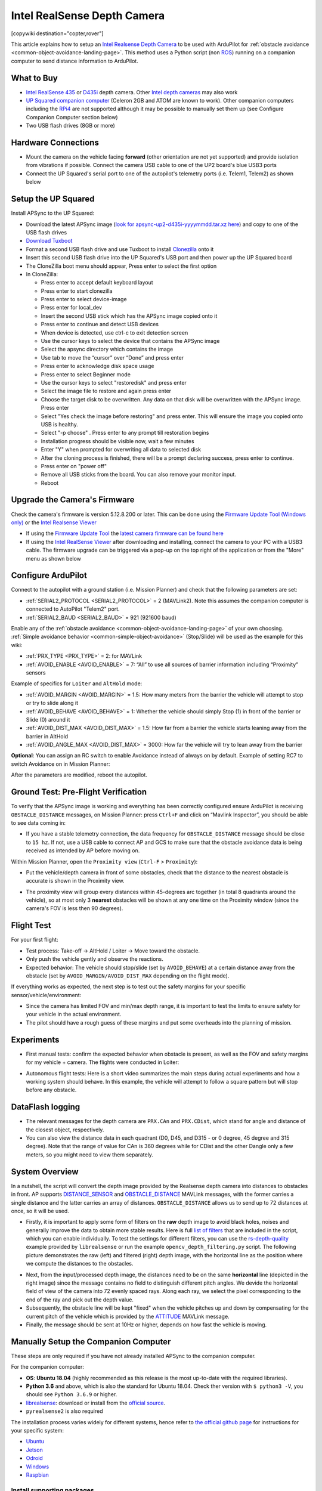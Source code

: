 .. _common-realsense-depth-camera:

============================
Intel RealSense Depth Camera
============================

[copywiki destination="copter,rover"]

..  youtube:: fLzxyPWQHuA
    :width: 100%


This article explains how to setup an `Intel Realsense Depth Camera <https://www.intelrealsense.com/stereo-depth/>`__ to be used with ArduPilot for :ref:`obstacle avoidance <common-object-avoidance-landing-page>`. This method uses a Python script (non `ROS <https://www.ros.org/>`__) running on a companion computer to send distance information to ArduPilot.

What to Buy
-----------

- `Intel RealSense 435 <https://www.intelrealsense.com/depth-camera-d435/>`__ or `D435i <https://www.intelrealsense.com/depth-camera-d435i/>`__ depth camera.  Other `Intel depth cameras <https://www.intelrealsense.com/stereo-depth/>`__ may also work
- `UP Squared companion computer <https://up-shop.org/up-squared-series.html>`__ (Celeron 2GB and ATOM are known to work). Other companion computers including the `RPi4 <https://www.raspberrypi.org/products/raspberry-pi-4-model-b/>`__ are not supported although it may be possible to manually set them up (see Configure Companion Computer section below)
- Two USB flash drives (8GB or more)

Hardware Connections
--------------------

- Mount the camera on the vehicle facing **forward** (other orientation are not yet supported) and provide isolation from vibrations if possible. Connect the camera USB cable to one of the UP2 board's blue USB3 ports
- Connect the UP Squared's serial port to one of the autopilot's telemetry ports (i.e. Telem1, Telem2) as shown below

.. image:: ../../../images/intel-realsense-435-pixhawk.jpg
    :target: ../_images/intel-realsense-435-pixhawk.jpg
    :width: 450px

Setup the UP Squared
--------------------

Install APSync to the UP Squared:

- Download the latest APSync image (`look for apsync-up2-d435i-yyyymmdd.tar.xz here <https://firmware.ardupilot.org/Companion/apsync/beta/>`__) and copy to one of the USB flash drives
- `Download Tuxboot <https://tuxboot.org/download/>`__
- Format a second USB flash drive and use Tuxboot to install `Clonezilla <https://clonezilla.org/>`__ onto it
- Insert this second USB flash drive into the UP Squared's USB port and then power up the UP Squared board
- The CloneZilla boot menu should appear, Press enter to select the first option
- In CloneZilla:

  - Press enter to accept default keyboard layout
  - Press enter to start clonezilla
  - Press enter to select device-image
  - Press enter for local_dev
  - Insert the second USB stick which has the APSync image copied onto it
  - Press enter to continue and detect USB devices
  - When device is detected, use ctrl-c to exit detection screen
  - Use the cursor keys to select the device that contains the APSync image
  - Select the apsync directory which contains the image
  - Use tab to move the “cursor” over “Done” and press enter
  - Press enter to acknowledge disk space usage
  - Press enter to select Beginner mode
  - Use the cursor keys to select "restoredisk" and press enter
  - Select the image file to restore and again press enter
  - Choose the target disk to be overwritten. Any data on that disk will be overwritten with the APSync image. Press enter
  - Select "Yes check the image before restoring" and press enter. This will ensure the image you copied onto USB is healthy.
  - Select "-p choose" . Press enter to any prompt till restoration begins
  - Installation progress should be visible now, wait a few minutes
  - Enter "Y" when prompted for overwriting all data to selected disk
  - After the cloning process is finished, there will be a prompt declaring success, press enter to continue.
  - Press enter on "power off"
  - Remove all USB sticks from the board. You can also remove your monitor input. 
  - Reboot 

Upgrade the Camera's Firmware
-----------------------------

Check the camera's firmware is version 5.12.8.200 or later.  This can be done using the `Firmware Update Tool (Windows only) <https://dev.intelrealsense.com/docs/firmware-update-tool>`__ or the `Intel Realsense Viewer <https://www.intelrealsense.com/sdk-2/>`__

- If using the `Firmware Update Tool <https://dev.intelrealsense.com/docs/firmware-update-tool>`__ the `latest camera firmware can be found here <https://downloadcenter.intel.com/product/128255/Intel-RealSense-Depth-Camera-D435>`__
- If using the `Intel RealSense Viewer <https://www.intelrealsense.com/sdk-2/>`__ after downloading and installing, connect the camera to your PC with a USB3 cable.  The firmware upgrade can be triggered via a pop-up on the top right of the application or from the "More" menu as shown below

.. image:: ../../../images/intel-realsense-435-firmware-upgrade.png
    :target: ../_images/intel-realsense-435-firmware-upgrade.png
    :width: 450px

Configure ArduPilot
-------------------

Connect to the autopilot with a ground station (i.e. Mission Planner) and check that the following parameters are set:

- :ref:`SERIAL2_PROTOCOL <SERIAL2_PROTOCOL>` = 2 (MAVLink2).  Note this assumes the companion computer is connected to AutoPilot "Telem2" port.
- :ref:`SERIAL2_BAUD <SERIAL2_BAUD>` = 921 (921600 baud)

Enable any of the :ref:`obstacle avoidance <common-object-avoidance-landing-page>` of your own choosing. :ref:`Simple avoidance behavior <common-simple-object-avoidance>` (Stop/Slide) will be used as the example for this wiki:

- :ref:`PRX_TYPE <PRX_TYPE>` = 2: for MAVLink
- :ref:`AVOID_ENABLE <AVOID_ENABLE>` = 7: “All” to use all sources of barrier information including “Proximity” sensors

Example of specifics for ``Loiter`` and ``AltHold`` mode:

- :ref:`AVOID_MARGIN <AVOID_MARGIN>` = 1.5: How many meters from the barrier the vehicle will attempt to stop or try to slide along it
- :ref:`AVOID_BEHAVE <AVOID_BEHAVE>` = 1: Whether the vehicle should simply Stop (1) in front of the barrier or Slide (0) around it
- :ref:`AVOID_DIST_MAX <AVOID_DIST_MAX>` = 1.5: How far from a barrier the vehicle starts leaning away from the barrier in AltHold
- :ref:`AVOID_ANGLE_MAX <AVOID_DIST_MAX>` = 3000: How far the vehicle will try to lean away from the barrier

**Optional**: You can assign an RC switch to enable Avoidance instead of always on by default. Example of setting RC7 to switch Avoidance on in Mission Planner:

.. image:: ../../../images/mp_rc_proximity.png
    :target: ../_images/mp_rc_proximity.png
    :width: 500px

After the parameters are modified, reboot the autopilot.


Ground Test: Pre-Flight Verification
------------------------------------

To verify that the APSync image is working and everything has been correctly configured ensure ArduPilot is receiving ``OBSTACLE_DISTANCE`` messages, on Mission Planner: press ``Ctrl+F`` and click on “Mavlink Inspector”, you should be able to see data coming in:

.. image:: ../../../images/copter-object-avoidance-show-radar-view.png
    :target: ../_images/copter-object-avoidance-show-radar-view.png
    :width: 500px

- If you have a stable telemetry connection, the data frequency for ``OBSTACLE_DISTANCE`` message should be close to ``15 hz``. If not, use a USB cable to connect AP and GCS to make sure that the obstacle avoidance data is being received as intended by AP before moving on.

Within Mission Planner, open the ``Proximity view`` (``Ctrl-F`` > ``Proximity``):

- Put the vehicle/depth camera in front of some obstacles, check that the distance to the nearest obstacle is accurate is shown in the Proximity view.

.. image:: ../../../images/mp_new_proximity_view.png
    :target: ../_images/mp_new_proximity_view.png
    :width: 500px

- The proximity view will group every distances within 45-degrees arc together (in total 8 quadrants around the vehicle), so at most only 3 **nearest** obstacles will be shown at any one time on the Proximity window (since the camera's FOV is less then 90 degrees).

Flight Test
-----------

For your first flight:

- Test process: Take-off -> AltHold / Loiter -> Move toward the obstacle.

- Only push the vehicle gently and observe the reactions.

- Expected behavior: The vehicle should stop/slide (set by ``AVOID_BEHAVE``) at a certain distance away from the obstacle (set by ``AVOID_MARGIN/AVOID_DIST_MAX`` depending on the flight mode).


If everything works as expected, the next step is to test out the safety margins for your specific sensor/vehicle/environment:

- Since the camera has limited FOV and min/max depth range, it is important to test the limits to ensure safety for your vehicle in the actual environment.

- The pilot should have a rough guess of these margins and put some overheads into the planning of mission.


Experiments
-----------

- First manual tests: confirm the expected behavior when obstacle is present, as well as the FOV and safety margins for my vehicle + camera. The flights were conducted in Loiter:

..  youtube:: WGOKat8tkVg
    :width: 100%

- Autonomous flight tests: Here is a short video summarizes the main steps during actual experiments and how a working system should behave. In this example, the vehicle will attempt to follow a square pattern but will stop before any obstacle.

..  youtube:: fLzxyPWQHuA
    :width: 100%


DataFlash logging
-----------------

- The relevant messages for the depth camera are ``PRX.CAn`` and ``PRX.CDist``, which stand for angle and distance of the closest object, respectively.

- You can also view the distance data in each quadrant (D0, D45, and D315 - or 0 degree, 45 degree and 315 degree). Note that the range of value for CAn is 360 degrees while for CDist and the other Dangle only a few meters, so you might need to view them separately.

System Overview
---------------

In a nutshell, the script will convert the depth image provided by the Realsense depth camera into distances to obstacles in front. AP supports `DISTANCE_SENSOR <https://mavlink.io/en/messages/common.html#DISTANCE_SENSOR>`__ and `OBSTACLE_DISTANCE <https://mavlink.io/en/messages/common.html#OBSTACLE_DISTANCE>`__ MAVLink messages, with the former carries a single distance and the latter carries an array of distances. ``OBSTACLE_DISTANCE`` allows us to send up to 72 distances at once, so it will be used.

- Firstly, it is important to apply some form of filters on the **raw** depth image to avoid black holes, noises and generally improve the data to obtain more stable results. Here is full `list of filters <https://github.com/IntelRealSense/librealsense/blob/master/doc/post-processing-filters.md>`__ that are included in the script, which you can enable individually. To test the settings for different filters, you can use the `rs-depth-quality <https://github.com/IntelRealSense/librealsense/tree/master/tools/depth-quality>`__ example provided by ``librealsense`` or run the example ``opencv_depth_filtering.py`` script. The following picture demonstrates the raw (left) and filtered (right) depth image, with the horizontal line as the position where we compute the distances to the obstacles.

.. image:: ../../../images/example-depth-camera-filtered-image.png
    :target: ../_images/example-depth-camera-filtered-image.png
    :width: 500px

- Next, from the input/processed depth image, the distances need to be on the same **horizontal** line (depicted in the right image) since the message contains no field to distinguish different pitch angles. We devide the horizontal field of view of the camera into 72 evenly spaced rays. Along each ray, we select the pixel corresponding to the end of the ray and pick out the depth value.

- Subsequently, the obstacle line will be kept "fixed" when the vehicle pitches up and down by compensating for the current pitch of the vehicle which is provided by the `ATTITUDE <https://mavlink.io/en/messages/common.html#ATTITUDE>`__  MAVLink message.

- Finally, the message should be sent at 10Hz or higher, depends on how fast the vehicle is moving.


Manually Setup the Companion Computer
-------------------------------------

These steps are only required if you have not already installed APSync to the companion computer.

For the companion computer:

- **OS**: **Ubuntu 18.04** (highly recommended as this release is the most up-to-date with the required libraries).
- **Python 3.6** and above, which is also the standard for Ubuntu 18.04. Check ther version with ``$ python3 -V``, you should see ``Python 3.6.9`` or higher.
- `librealsense <https://github.com/IntelRealSense/librealsense>`__: download or install from the `official source <https://github.com/IntelRealSense/librealsense/blob/master/doc/distribution_linux.md>`__.
- ``pyrealsense2`` is also required

The installation process varies widely for different systems, hence refer to `the official github page <https://github.com/IntelRealSense/librealsense>`__ for instructions for your specific system:

- `Ubuntu <https://github.com/IntelRealSense/librealsense/blob/master/doc/installation.md>`__
- `Jetson <https://github.com/IntelRealSense/librealsense/blob/master/doc/installation_jetson.md>`__
- `Odroid <https://github.com/IntelRealSense/librealsense/blob/master/doc/installation_odroid.md>`__
- `Windows <https://github.com/IntelRealSense/librealsense/blob/master/doc/installation_windows.md>`__
- `Raspbian <https://github.com/IntelRealSense/librealsense/blob/master/doc/installation_raspbian.md>`__

Install supporting packages
===========================

First install `Python3 for Ubuntu <https://realpython.com/installing-python/#ubuntu>`__ (not necessary for Ubuntu 18.04 and above). You should be able to then run the examples provided by Intel can be found in the folder ``~/librealsense/wrappers/python/examples`` with Python3 command.

.. code-block:: bash

    # Update the PYTHONPATH environment variable to add the path to the pyrealsense2 library
    export PYTHONPATH=$PYTHONPATH:/usr/local/lib

    cd ~/librealsense/wrappers/python/examples

    # You should see a stream of depth data coming from the D4xx camera.
    python3 python-tutorial-1-depth.py

Install pip for Python3 `(pip3) <https://linuxize.com/post/how-to-install-pip-on-ubuntu-18.04/#installing-pip-for-python-3>`__ and other supporting packages:

.. code-block:: bash

    sudo apt-get install python3-pip
    pip3 install pyrealsense2
    pip3 install transformations
    pip3 install dronekit
    pip3 install apscheduler
    pip3 install pyserial # For serial connection
    pip3 install opencv-python
    sudo apt -y install python3-gst-1.0 gir1.2-gst-rtsp-server-1.0 gstreamer1.0-plugins-base gstreamer1.0-plugins-ugly libx264-dev

    # Only necessary if you installed the minimal version of Ubuntu
    sudo apt install python3-opencv


Download the main script `d4xx_to_mavlink.py <https://github.com/thien94/vision_to_mavros/blob/master/scripts/d4xx_to_mavlink.py>`__ or clone the `vision_to_mavros <https://github.com/thien94/vision_to_mavros>`__ repository and find the script folder.

.. code-block:: bash

    cd /path/to/download # Or ROS workspace ~/catkin_ws/src
    git clone https://github.com/thien94/vision_to_mavros.git
    cd vision_to_mavros/script
    chmod +x d4xx_to_mavlink.py
    chmod +x opencv_depth_filtering.py  # Useful to test the filtering options


- The main script to be used with AP is ``d4xx_to_mavlink.py``. The second script ``opencv_depth_filtering.py`` can be used to test out different filtering options at your own leisure.

Making Changes to the Script
============================

If you don't have a monitor plugged in, disable the debug option in the script ``d4xx_to_mavlink.py`` by setting ``debug_enable_default = False`` or add the argument ``--debug_enable 0`` when running the script:

- Run the script with:

.. code-block:: bash

  cd /path/to/script
  python3 d4xx_to_mavlink.py

- If the debugging option is enabled, wait until the input and processed depth images are shown. The processing speed (fps) can be seen in the top right corner. The horizontal line on the output image (right) indicates the line on which we find the distances to the obstacles in front of the camera.

Setup video feed of the RGB image from the camera:

- The script ``d4xx_to_mavlink.py`` has an option ``RTSP_STREAMING_ENABLE``. If enabled (``True``), a video stream of the RGB image from the Realsense camera will be available at ``rtsp://<ip-address>:8554/d4xx`` with ``<ip-address>`` of the UP2 / companion computer.

- In Mission Planner: right-click the HUD > Video > Set GStreamer Source, which will open the Gstreamer url window. Pass the following example pipeline into the Gstreamer url window. Change the ``<ip-address>`` accordingly:

.. code-block:: bash

    rtspsrc location=rtsp://<ip-address>:8554/d4xx caps=“application/x-rtp, media=(string)video, clock-rate=(int)90000, encoding-name=(string)H264” latency=100 ! queue ! rtph264depay ! avdec_h264 ! videoconvert ! video/x-raw,format=BGRA ! appsink name=outsink

- The latency of the video feed depends on the network as well as pipeline configuration, so feel free to tune/modify the parameters.

As the performance of the depth camera varies in different setting/environment, it is recommended to further tune the settings of the script before actual flight. Below are some improvements based on real experiments with the system:

- When the vehicle is on the ground, it is possible that a large portion of the depth image will see the ground. In such cases, within the ``d4xx_to_mavlink.py`` script, reduce the ``obstacle_line_height_ratio`` parameter (closer to zero) to move the obstacle detection line up.

- If the depth data is noisy, increase the thickness of the obstacle line by modify the ``obstacle_line_thickness_pixel`` param in the script. At the time of this writing, the idea is to process a group of pixels within a certain boundary (defined by this parameter) and find the lowest value to use as indicator to the object. This can change in the future if a better scheme is developed.


.. tip::
    
    The depth camera can be used together with the :ref:`Realsense T265 Tracking camera for non-GPS navigation <common-vio-tracking-camera>`. There are supporting `scripts <https://github.com/thien94/vision_to_mavros/tree/master/scripts>`__ available to simplify the usage of multiple cameras simultaneously.